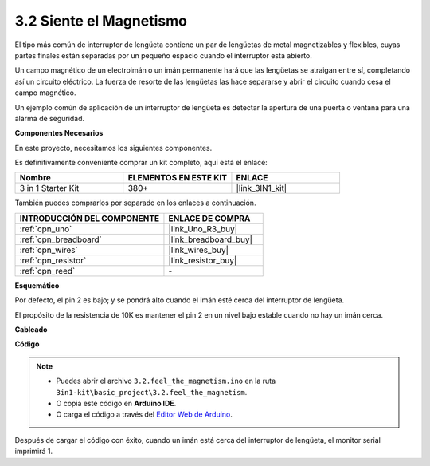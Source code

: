 .. _ar_reed:

3.2 Siente el Magnetismo
===============================

El tipo más común de interruptor de lengüeta contiene un par de lengüetas de metal magnetizables y flexibles, cuyas partes finales están separadas por un pequeño espacio cuando el interruptor está abierto.

Un campo magnético de un electroimán o un imán permanente hará que las lengüetas se atraigan entre sí, completando así un circuito eléctrico.
La fuerza de resorte de las lengüetas las hace separarse y abrir el circuito cuando cesa el campo magnético.

Un ejemplo común de aplicación de un interruptor de lengüeta es detectar la apertura de una puerta o ventana para una alarma de seguridad.

**Componentes Necesarios**

En este proyecto, necesitamos los siguientes componentes.

Es definitivamente conveniente comprar un kit completo, aquí está el enlace:

.. list-table::
    :widths: 20 20 20
    :header-rows: 1

    *   - Nombre	
        - ELEMENTOS EN ESTE KIT
        - ENLACE
    *   - 3 in 1 Starter Kit
        - 380+
        - |link_3IN1_kit|

También puedes comprarlos por separado en los enlaces a continuación.

.. list-table::
    :widths: 30 20
    :header-rows: 1

    *   - INTRODUCCIÓN DEL COMPONENTE
        - ENLACE DE COMPRA

    *   - :ref:`cpn_uno`
        - |link_Uno_R3_buy|
    *   - :ref:`cpn_breadboard`
        - |link_breadboard_buy|
    *   - :ref:`cpn_wires`
        - |link_wires_buy|
    *   - :ref:`cpn_resistor`
        - |link_resistor_buy|
    *   - :ref:`cpn_reed`
        - \-

**Esquemático**

.. image:: img/circuit_3.2_reed.png

Por defecto, el pin 2 es bajo; y se pondrá alto cuando el imán esté cerca del interruptor de lengüeta.

El propósito de la resistencia de 10K es mantener el pin 2 en un nivel bajo estable cuando no hay un imán cerca.

**Cableado**

.. image:: img/feel_the_magnetism_bb.jpg
    :width: 600
    :align: center

**Código**

.. note::

   * Puedes abrir el archivo ``3.2.feel_the_magnetism.ino`` en la ruta ``3in1-kit\basic_project\3.2.feel_the_magnetism``. 
   * O copia este código en **Arduino IDE**.
   
   * O carga el código a través del `Editor Web de Arduino <https://docs.arduino.cc/cloud/web-editor/tutorials/getting-started/getting-started-web-editor>`_.

.. raw:: html
    
    <iframe src=https://create.arduino.cc/editor/sunfounder01/d28c942e-5144-44a1-85d8-d5e6894fc5df/preview?embed style="height:510px;width:100%;margin:10px 0" frameborder=0></iframe>
    
Después de cargar el código con éxito, cuando un imán está cerca del interruptor de lengüeta, el monitor serial imprimirá 1.


